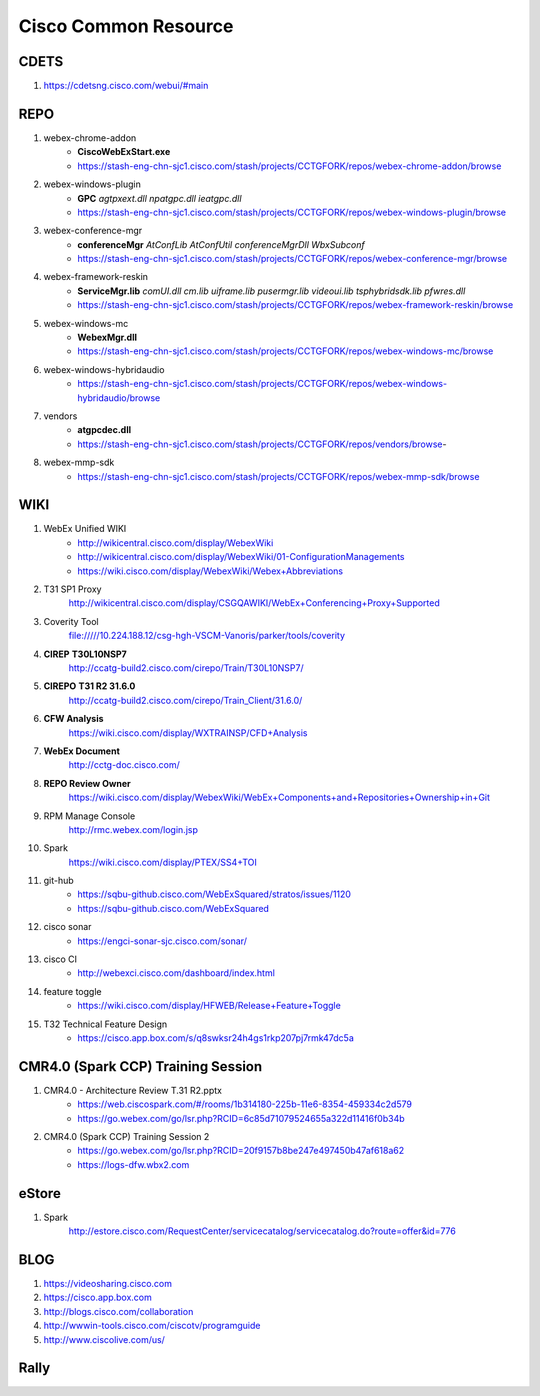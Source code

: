 Cisco Common Resource
=====================

CDETS
-----

#. https://cdetsng.cisco.com/webui/#main

REPO
----

#. webex-chrome-addon
	+ **CiscoWebExStart.exe**
	+ https://stash-eng-chn-sjc1.cisco.com/stash/projects/CCTGFORK/repos/webex-chrome-addon/browse
#. webex-windows-plugin
	+ **GPC** *agtpxext.dll* *npatgpc.dll* *ieatgpc.dll*
	+ https://stash-eng-chn-sjc1.cisco.com/stash/projects/CCTGFORK/repos/webex-windows-plugin/browse
#. webex-conference-mgr
	+ **conferenceMgr** *AtConfLib* *AtConfUtil* *conferenceMgrDll* *WbxSubconf*
	+ https://stash-eng-chn-sjc1.cisco.com/stash/projects/CCTGFORK/repos/webex-conference-mgr/browse
#. webex-framework-reskin
	+ **ServiceMgr.lib** *comUI.dll* *cm.lib* *uiframe.lib* *pusermgr.lib* *videoui.lib* *tsphybridsdk.lib* *pfwres.dll*
	+ https://stash-eng-chn-sjc1.cisco.com/stash/projects/CCTGFORK/repos/webex-framework-reskin/browse
#. webex-windows-mc
	+ **WebexMgr.dll**
	+ https://stash-eng-chn-sjc1.cisco.com/stash/projects/CCTGFORK/repos/webex-windows-mc/browse
#. webex-windows-hybridaudio
	+ https://stash-eng-chn-sjc1.cisco.com/stash/projects/CCTGFORK/repos/webex-windows-hybridaudio/browse
#. vendors
	+ **atgpcdec.dll**
	+ https://stash-eng-chn-sjc1.cisco.com/stash/projects/CCTGFORK/repos/vendors/browse-
#. webex-mmp-sdk
	+ https://stash-eng-chn-sjc1.cisco.com/stash/projects/CCTGFORK/repos/webex-mmp-sdk/browse

WIKI
----

#. WebEx Unified WIKI
	+ http://wikicentral.cisco.com/display/WebexWiki
	+ http://wikicentral.cisco.com/display/WebexWiki/01-ConfigurationManagements
	+ https://wiki.cisco.com/display/WebexWiki/Webex+Abbreviations

#. T31 SP1 Proxy
	http://wikicentral.cisco.com/display/CSGQAWIKI/WebEx+Conferencing+Proxy+Supported 
#. Coverity Tool
	file://///10.224.188.12/csg-hgh-VSCM-Vanoris/parker/tools/coverity
#. **CIREP** **T30L10NSP7**
	http://ccatg-build2.cisco.com/cirepo/Train/T30L10NSP7/
#. **CIREPO** **T31 R2 31.6.0**
	http://ccatg-build2.cisco.com/cirepo/Train_Client/31.6.0/
#. **CFW Analysis**
	https://wiki.cisco.com/display/WXTRAINSP/CFD+Analysis
#. **WebEx Document**
	http://cctg-doc.cisco.com/
#. **REPO Review Owner**
	https://wiki.cisco.com/display/WebexWiki/WebEx+Components+and+Repositories+Ownership+in+Git
#. RPM Manage Console
	http://rmc.webex.com/login.jsp
#. Spark
	https://wiki.cisco.com/display/PTEX/SS4+TOI
#. git-hub
	+ https://sqbu-github.cisco.com/WebExSquared/stratos/issues/1120
	+ https://sqbu-github.cisco.com/WebExSquared
#. cisco sonar
	+ https://engci-sonar-sjc.cisco.com/sonar/
#. cisco CI
	+ http://webexci.cisco.com/dashboard/index.html
#. feature toggle
	+ https://wiki.cisco.com/display/HFWEB/Release+Feature+Toggle
#. T32 Technical Feature Design
	+ https://cisco.app.box.com/s/q8swksr24h4gs1rkp207pj7rmk47dc5a

CMR4.0 (Spark CCP) Training Session
-----------------------------------

#. CMR4.0 - Architecture Review T.31 R2.pptx
	+ https://web.ciscospark.com/#/rooms/1b314180-225b-11e6-8354-459334c2d579
	+ https://go.webex.com/go/lsr.php?RCID=6c85d71079524655a322d11416f0b34b
#. CMR4.0 (Spark CCP) Training Session 2
	+ https://go.webex.com/go/lsr.php?RCID=20f9157b8be247e497450b47af618a62
	+ https://logs-dfw.wbx2.com

eStore
------

#. Spark
	http://estore.cisco.com/RequestCenter/servicecatalog/servicecatalog.do?route=offer&id=776
	
	
BLOG
----

#. https://videosharing.cisco.com
#. https://cisco.app.box.com
#. http://blogs.cisco.com/collaboration
#. http://wwwin-tools.cisco.com/ciscotv/programguide
#. http://www.ciscolive.com/us/

Rally
-----


	
